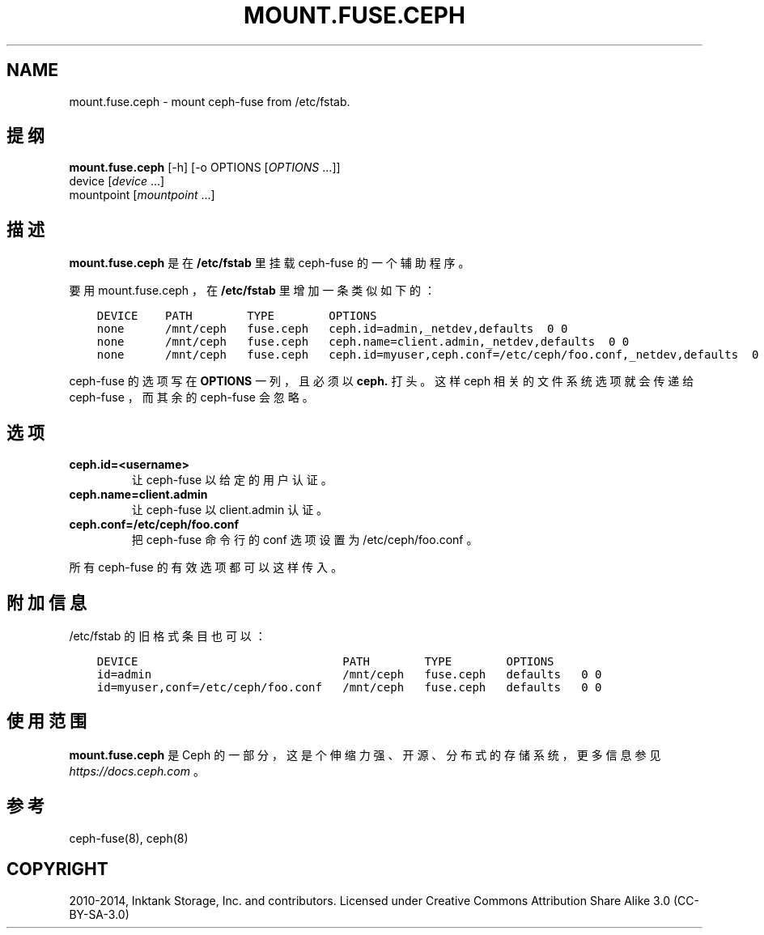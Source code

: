 .\" Man page generated from reStructuredText.
.
.TH "MOUNT.FUSE.CEPH" "8" "Nov 27, 2021" "dev" "Ceph"
.SH NAME
mount.fuse.ceph \- mount ceph-fuse from /etc/fstab.
.
.nr rst2man-indent-level 0
.
.de1 rstReportMargin
\\$1 \\n[an-margin]
level \\n[rst2man-indent-level]
level margin: \\n[rst2man-indent\\n[rst2man-indent-level]]
-
\\n[rst2man-indent0]
\\n[rst2man-indent1]
\\n[rst2man-indent2]
..
.de1 INDENT
.\" .rstReportMargin pre:
. RS \\$1
. nr rst2man-indent\\n[rst2man-indent-level] \\n[an-margin]
. nr rst2man-indent-level +1
.\" .rstReportMargin post:
..
.de UNINDENT
. RE
.\" indent \\n[an-margin]
.\" old: \\n[rst2man-indent\\n[rst2man-indent-level]]
.nr rst2man-indent-level -1
.\" new: \\n[rst2man-indent\\n[rst2man-indent-level]]
.in \\n[rst2man-indent\\n[rst2man-indent-level]]u
..
.SH 提纲
.nf
\fBmount.fuse.ceph\fP [\-h] [\-o OPTIONS [\fIOPTIONS\fP ...]]
device [\fIdevice\fP ...]
mountpoint [\fImountpoint\fP ...]
.fi
.sp
.SH 描述
.sp
\fBmount.fuse.ceph\fP 是在 \fB/etc/fstab\fP 里挂载 ceph\-fuse 的一个辅助程序。
.sp
要用 mount.fuse.ceph ，在 \fB/etc/fstab\fP 里增加一条类似如下的：
.INDENT 0.0
.INDENT 3.5
.sp
.nf
.ft C
DEVICE    PATH        TYPE        OPTIONS
none      /mnt/ceph   fuse.ceph   ceph.id=admin,_netdev,defaults  0 0
none      /mnt/ceph   fuse.ceph   ceph.name=client.admin,_netdev,defaults  0 0
none      /mnt/ceph   fuse.ceph   ceph.id=myuser,ceph.conf=/etc/ceph/foo.conf,_netdev,defaults  0 0
.ft P
.fi
.UNINDENT
.UNINDENT
.sp
ceph\-fuse 的选项写在 \fBOPTIONS\fP 一列，且必须以 \fBceph.\fP
打头。这样 ceph 相关的文件系统选项就会传递给 ceph\-fuse ，而其余的 ceph\-fuse 会忽略。
.SH 选项
.INDENT 0.0
.TP
.B ceph.id=<username>
让 ceph\-fuse 以给定的用户认证。
.UNINDENT
.INDENT 0.0
.TP
.B ceph.name=client.admin
让 ceph\-fuse 以 client.admin 认证。
.UNINDENT
.INDENT 0.0
.TP
.B ceph.conf=/etc/ceph/foo.conf
把 ceph\-fuse 命令行的 conf 选项设置为 /etc/ceph/foo.conf 。
.UNINDENT
.sp
所有 ceph\-fuse 的有效选项都可以这样传入。
.SH 附加信息
.sp
/etc/fstab 的旧格式条目也可以：
.INDENT 0.0
.INDENT 3.5
.sp
.nf
.ft C
DEVICE                              PATH        TYPE        OPTIONS
id=admin                            /mnt/ceph   fuse.ceph   defaults   0 0
id=myuser,conf=/etc/ceph/foo.conf   /mnt/ceph   fuse.ceph   defaults   0 0
.ft P
.fi
.UNINDENT
.UNINDENT
.SH 使用范围
.sp
\fBmount.fuse.ceph\fP 是 Ceph 的一部分，这是个伸缩力强、开源、分布式的存储系统，更多信息参见 \fI\%https://docs.ceph.com\fP 。
.SH 参考
.sp
ceph\-fuse(8),
ceph(8)
.SH COPYRIGHT
2010-2014, Inktank Storage, Inc. and contributors. Licensed under Creative Commons Attribution Share Alike 3.0 (CC-BY-SA-3.0)
.\" Generated by docutils manpage writer.
.
